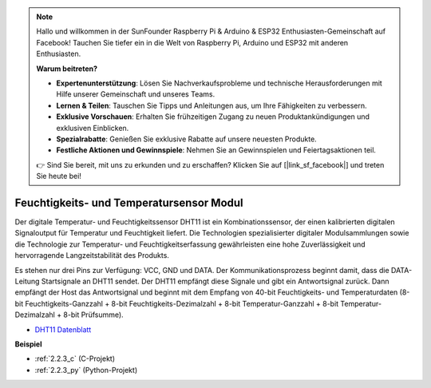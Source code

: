 .. note::

    Hallo und willkommen in der SunFounder Raspberry Pi & Arduino & ESP32 Enthusiasten-Gemeinschaft auf Facebook! Tauchen Sie tiefer ein in die Welt von Raspberry Pi, Arduino und ESP32 mit anderen Enthusiasten.

    **Warum beitreten?**

    - **Expertenunterstützung**: Lösen Sie Nachverkaufsprobleme und technische Herausforderungen mit Hilfe unserer Gemeinschaft und unseres Teams.
    - **Lernen & Teilen**: Tauschen Sie Tipps und Anleitungen aus, um Ihre Fähigkeiten zu verbessern.
    - **Exklusive Vorschauen**: Erhalten Sie frühzeitigen Zugang zu neuen Produktankündigungen und exklusiven Einblicken.
    - **Spezialrabatte**: Genießen Sie exklusive Rabatte auf unsere neuesten Produkte.
    - **Festliche Aktionen und Gewinnspiele**: Nehmen Sie an Gewinnspielen und Feiertagsaktionen teil.

    👉 Sind Sie bereit, mit uns zu erkunden und zu erschaffen? Klicken Sie auf [|link_sf_facebook|] und treten Sie heute bei!

.. _cpn_humiture_sensor:

Feuchtigkeits- und Temperatursensor Modul
============================================

.. image:: img/dht11_pic.png
    :width: 400
    :align: center

Der digitale Temperatur- und Feuchtigkeitssensor DHT11 ist ein Kombinationssensor, der einen kalibrierten digitalen Signaloutput für Temperatur und Feuchtigkeit liefert. 
Die Technologien spezialisierter digitaler Modulsammlungen sowie die Technologie zur Temperatur- und Feuchtigkeitserfassung gewährleisten eine hohe Zuverlässigkeit und hervorragende Langzeitstabilität des Produkts.

Es stehen nur drei Pins zur Verfügung: VCC, GND und DATA. 
Der Kommunikationsprozess beginnt damit, dass die DATA-Leitung Startsignale an DHT11 sendet. Der DHT11 empfängt diese Signale und gibt ein Antwortsignal zurück. 
Dann empfängt der Host das Antwortsignal und beginnt mit dem Empfang von 40-bit Feuchtigkeits- und Temperaturdaten (8-bit Feuchtigkeits-Ganzzahl + 8-bit Feuchtigkeits-Dezimalzahl + 8-bit Temperatur-Ganzzahl + 8-bit Temperatur-Dezimalzahl + 8-bit Prüfsumme).

.. image:: img/Dht11.png

* `DHT11 Datenblatt <https://components101.com/sites/default/files/component_datasheet/DHT11-Temperature-Sensor.pdf>`_

**Beispiel**

* :ref:`2.2.3_c` (C-Projekt)
* :ref:`2.2.3_py` (Python-Projekt)
